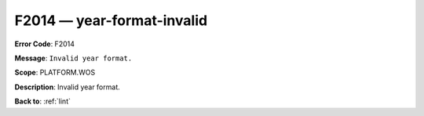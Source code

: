 .. _F2014:

F2014 — year-format-invalid
===========================

**Error Code**: F2014

**Message**: ``Invalid year format.``

**Scope**: PLATFORM.WOS

**Description**: Invalid year format.

**Back to**: :ref:`lint`
